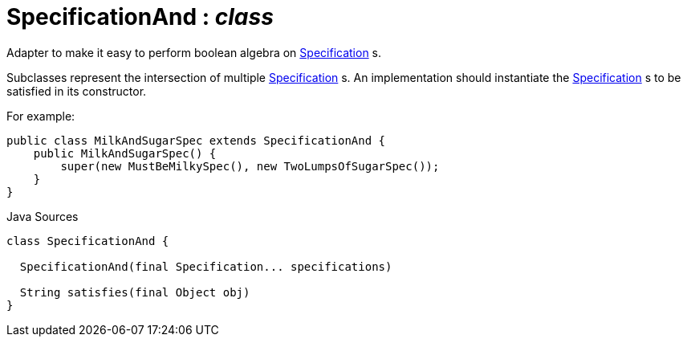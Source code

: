 = SpecificationAnd : _class_
:Notice: Licensed to the Apache Software Foundation (ASF) under one or more contributor license agreements. See the NOTICE file distributed with this work for additional information regarding copyright ownership. The ASF licenses this file to you under the Apache License, Version 2.0 (the "License"); you may not use this file except in compliance with the License. You may obtain a copy of the License at. http://www.apache.org/licenses/LICENSE-2.0 . Unless required by applicable law or agreed to in writing, software distributed under the License is distributed on an "AS IS" BASIS, WITHOUT WARRANTIES OR  CONDITIONS OF ANY KIND, either express or implied. See the License for the specific language governing permissions and limitations under the License.

Adapter to make it easy to perform boolean algebra on xref:system:generated:index/applib/spec/Specification.adoc.adoc[Specification] s.

Subclasses represent the intersection of multiple xref:system:generated:index/applib/spec/Specification.adoc.adoc[Specification] s. An implementation should instantiate the xref:system:generated:index/applib/spec/Specification.adoc.adoc[Specification] s to be satisfied in its constructor.

For example:

----

public class MilkAndSugarSpec extends SpecificationAnd {
    public MilkAndSugarSpec() {
        super(new MustBeMilkySpec(), new TwoLumpsOfSugarSpec());
    }
}
----

.Java Sources
[source,java]
----
class SpecificationAnd {

  SpecificationAnd(final Specification... specifications)

  String satisfies(final Object obj)
}
----

